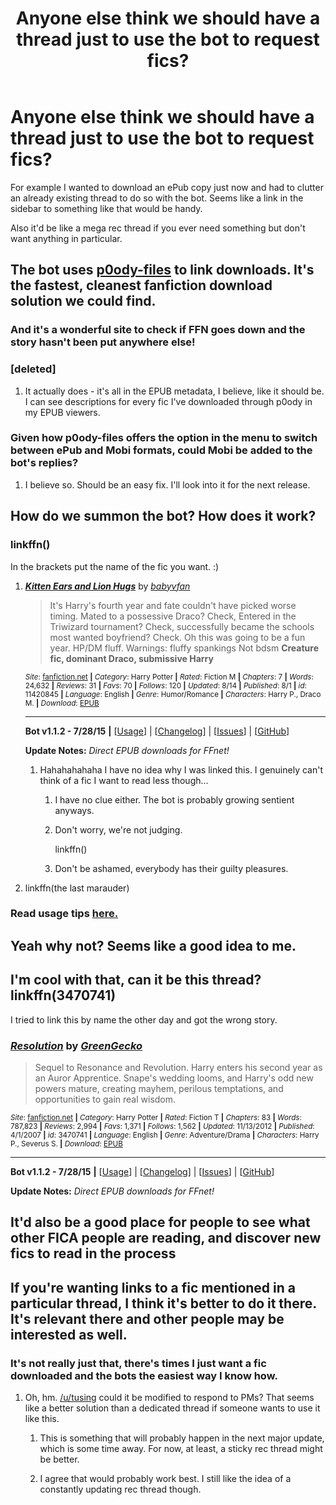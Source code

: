 #+TITLE: Anyone else think we should have a thread just to use the bot to request fics?

* Anyone else think we should have a thread just to use the bot to request fics?
:PROPERTIES:
:Score: 18
:DateUnix: 1439749365.0
:DateShort: 2015-Aug-16
:FlairText: Meta
:END:
For example I wanted to download an ePub copy just now and had to clutter an already existing thread to do so with the bot. Seems like a link in the sidebar to something like that would be handy.

Also it'd be like a mega rec thread if you ever need something but don't want anything in particular.


** The bot uses [[http://p0ody-files.com/ff_to_ebook/][p0ody-files]] to link downloads. It's the fastest, cleanest fanfiction download solution we could find.
:PROPERTIES:
:Author: tusing
:Score: 9
:DateUnix: 1439759683.0
:DateShort: 2015-Aug-17
:END:

*** And it's a wonderful site to check if FFN goes down and the story hasn't been put anywhere else!
:PROPERTIES:
:Author: girlikecupcake
:Score: 1
:DateUnix: 1439776573.0
:DateShort: 2015-Aug-17
:END:


*** [deleted]
:PROPERTIES:
:Score: 1
:DateUnix: 1439791669.0
:DateShort: 2015-Aug-17
:END:

**** It actually does - it's all in the EPUB metadata, I believe, like it should be. I can see descriptions for every fic I've downloaded through p0ody in my EPUB viewers.
:PROPERTIES:
:Author: tusing
:Score: 2
:DateUnix: 1439793622.0
:DateShort: 2015-Aug-17
:END:


*** Given how p0ody-files offers the option in the menu to switch between ePub and Mobi formats, could Mobi be added to the bot's replies?
:PROPERTIES:
:Score: 1
:DateUnix: 1439997108.0
:DateShort: 2015-Aug-19
:END:

**** I believe so. Should be an easy fix. I'll look into it for the next release.
:PROPERTIES:
:Author: tusing
:Score: 2
:DateUnix: 1440013610.0
:DateShort: 2015-Aug-20
:END:


** How do we summon the bot? How does it work?
:PROPERTIES:
:Author: queenweasley
:Score: 5
:DateUnix: 1439759024.0
:DateShort: 2015-Aug-17
:END:

*** linkffn()

In the brackets put the name of the fic you want. :)
:PROPERTIES:
:Score: 8
:DateUnix: 1439759087.0
:DateShort: 2015-Aug-17
:END:

**** [[http://www.fanfiction.net/s/11420845/1/][*/Kitten Ears and Lion Hugs/*]] by [[https://www.fanfiction.net/u/1827773/babyvfan][/babyvfan/]]

#+begin_quote
  It's Harry's fourth year and fate couldn't have picked worse timing. Mated to a possessive Draco? Check, Entered in the Triwizard tournament? Check, successfully became the schools most wanted boyfriend? Check. Oh this was going to be a fun year. HP/DM fluff. Warnings: fluffy spankings Not bdsm *Creature fic, dominant Draco, submissive Harry*
#+end_quote

^{/Site/: [[http://www.fanfiction.net/][fanfiction.net]] *|* /Category/: Harry Potter *|* /Rated/: Fiction M *|* /Chapters/: 7 *|* /Words/: 24,632 *|* /Reviews/: 31 *|* /Favs/: 70 *|* /Follows/: 120 *|* /Updated/: 8/14 *|* /Published/: 8/1 *|* /id/: 11420845 *|* /Language/: English *|* /Genre/: Humor/Romance *|* /Characters/: Harry P., Draco M. *|* /Download/: [[http://www.p0ody-files.com/ff_to_ebook/mobile/makeEpub.php?id=11420845][EPUB]]}

--------------

*Bot v1.1.2 - 7/28/15* *|* [[[https://github.com/tusing/reddit-ffn-bot/wiki/Usage][Usage]]] | [[[https://github.com/tusing/reddit-ffn-bot/wiki/Changelog][Changelog]]] | [[[https://github.com/tusing/reddit-ffn-bot/issues/][Issues]]] | [[[https://github.com/tusing/reddit-ffn-bot/][GitHub]]]

*Update Notes:* /Direct EPUB downloads for FFnet!/
:PROPERTIES:
:Author: FanfictionBot
:Score: 15
:DateUnix: 1439759118.0
:DateShort: 2015-Aug-17
:END:

***** Hahahahahaha I have no idea why I was linked this. I genuinely can't think of a fic I want to read less though...
:PROPERTIES:
:Score: 27
:DateUnix: 1439759180.0
:DateShort: 2015-Aug-17
:END:

****** I have no clue either. The bot is probably growing sentient anyways.
:PROPERTIES:
:Author: tusing
:Score: 13
:DateUnix: 1439777032.0
:DateShort: 2015-Aug-17
:END:


****** Don't worry, we're not judging.

linkffn()
:PROPERTIES:
:Author: deirox
:Score: 9
:DateUnix: 1439759620.0
:DateShort: 2015-Aug-17
:END:


****** Don't be ashamed, everybody has their guilty pleasures.
:PROPERTIES:
:Author: blandge
:Score: 4
:DateUnix: 1439774293.0
:DateShort: 2015-Aug-17
:END:


**** linkffn(the last marauder)
:PROPERTIES:
:Author: Annabellasimone
:Score: 1
:DateUnix: 1441655783.0
:DateShort: 2015-Sep-08
:END:


*** Read usage tips [[https://github.com/tusing/reddit-ffn-bot/wiki/Usage][here.]]
:PROPERTIES:
:Author: tusing
:Score: 1
:DateUnix: 1439777047.0
:DateShort: 2015-Aug-17
:END:


** Yeah why not? Seems like a good idea to me.
:PROPERTIES:
:Author: HollowBetrayer
:Score: 4
:DateUnix: 1439750282.0
:DateShort: 2015-Aug-16
:END:


** I'm cool with that, can it be this thread? linkffn(3470741)

I tried to link this by name the other day and got the wrong story.
:PROPERTIES:
:Author: cavelioness
:Score: 5
:DateUnix: 1439769804.0
:DateShort: 2015-Aug-17
:END:

*** [[http://www.fanfiction.net/s/3470741/1/][*/Resolution/*]] by [[https://www.fanfiction.net/u/562135/GreenGecko][/GreenGecko/]]

#+begin_quote
  Sequel to Resonance and Revolution. Harry enters his second year as an Auror Apprentice. Snape's wedding looms, and Harry's odd new powers mature, creating mayhem, perilous temptations, and opportunities to gain real wisdom.
#+end_quote

^{/Site/: [[http://www.fanfiction.net/][fanfiction.net]] *|* /Category/: Harry Potter *|* /Rated/: Fiction T *|* /Chapters/: 83 *|* /Words/: 787,823 *|* /Reviews/: 2,994 *|* /Favs/: 1,371 *|* /Follows/: 1,562 *|* /Updated/: 11/13/2012 *|* /Published/: 4/1/2007 *|* /id/: 3470741 *|* /Language/: English *|* /Genre/: Adventure/Drama *|* /Characters/: Harry P., Severus S. *|* /Download/: [[http://www.p0ody-files.com/ff_to_ebook/mobile/makeEpub.php?id=3470741][EPUB]]}

--------------

*Bot v1.1.2 - 7/28/15* *|* [[[https://github.com/tusing/reddit-ffn-bot/wiki/Usage][Usage]]] | [[[https://github.com/tusing/reddit-ffn-bot/wiki/Changelog][Changelog]]] | [[[https://github.com/tusing/reddit-ffn-bot/issues/][Issues]]] | [[[https://github.com/tusing/reddit-ffn-bot/][GitHub]]]

*Update Notes:* /Direct EPUB downloads for FFnet!/
:PROPERTIES:
:Author: FanfictionBot
:Score: 2
:DateUnix: 1439769811.0
:DateShort: 2015-Aug-17
:END:


** It'd also be a good place for people to see what other FICA people are reading, and discover new fics to read in the process
:PROPERTIES:
:Author: WizardBrownbeard
:Score: 3
:DateUnix: 1439821676.0
:DateShort: 2015-Aug-17
:END:


** If you're wanting links to a fic mentioned in a particular thread, I think it's better to do it there. It's relevant there and other people may be interested as well.
:PROPERTIES:
:Author: denarii
:Score: 3
:DateUnix: 1439752889.0
:DateShort: 2015-Aug-16
:END:

*** It's not really just that, there's times I just want a fic downloaded and the bots the easiest way I know how.
:PROPERTIES:
:Score: 5
:DateUnix: 1439753101.0
:DateShort: 2015-Aug-16
:END:

**** Oh, hm. [[/u/tusing]] could it be modified to respond to PMs? That seems like a better solution than a dedicated thread if someone wants to use it like this.
:PROPERTIES:
:Author: denarii
:Score: 9
:DateUnix: 1439753760.0
:DateShort: 2015-Aug-17
:END:

***** This is something that will probably happen in the next major update, which is some time away. For now, at least, a sticky rec thread might be better.
:PROPERTIES:
:Author: tusing
:Score: 7
:DateUnix: 1439760106.0
:DateShort: 2015-Aug-17
:END:


***** I agree that would probably work best. I still like the idea of a constantly updating rec thread though.
:PROPERTIES:
:Score: 3
:DateUnix: 1439759125.0
:DateShort: 2015-Aug-17
:END:
